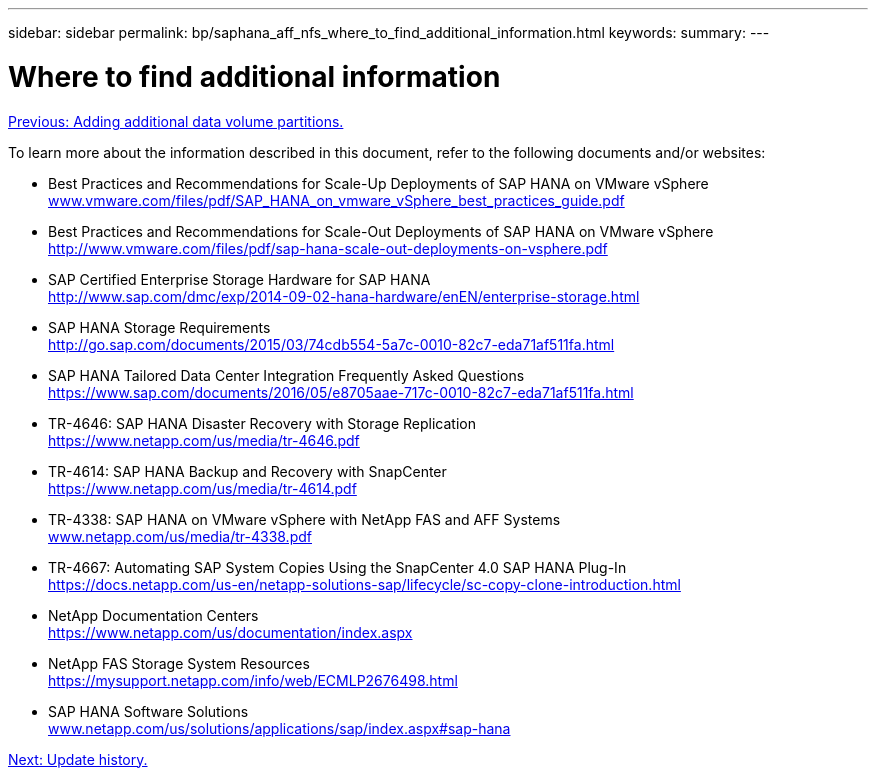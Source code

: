 ---
sidebar: sidebar
permalink: bp/saphana_aff_nfs_where_to_find_additional_information.html
keywords:
summary:
---

= Where to find additional information
:hardbreaks:
:nofooter:
:icons: font
:linkattrs:
:imagesdir: ./../media/

//
// This file was created with NDAC Version 2.0 (August 17, 2020)
//
// 2021-05-20 16:44:23.386531
//
link:saphana_aff_nfs_adding_additional_data_volume_partitions.html[Previous: Adding additional data volume partitions.]

To learn more about the information described in this document, refer to the following documents and/or websites:

* Best Practices and Recommendations for Scale-Up Deployments of SAP HANA on VMware vSphere
http://www.vmware.com/files/pdf/SAP_HANA_on_vmware_vSphere_best_practices_guide.pdf[www.vmware.com/files/pdf/SAP_HANA_on_vmware_vSphere_best_practices_guide.pdf^]
* Best Practices and Recommendations for Scale-Out Deployments of SAP HANA on VMware vSphere
http://www.vmware.com/files/pdf/sap-hana-scale-out-deployments-on-vsphere.pdf[http://www.vmware.com/files/pdf/sap-hana-scale-out-deployments-on-vsphere.pdf^]
* SAP Certified Enterprise Storage Hardware for SAP HANA
http://www.sap.com/dmc/exp/2014-09-02-hana-hardware/enEN/enterprise-storage.html[http://www.sap.com/dmc/exp/2014-09-02-hana-hardware/enEN/enterprise-storage.html^]
* SAP HANA Storage Requirements
http://go.sap.com/documents/2015/03/74cdb554-5a7c-0010-82c7-eda71af511fa.html[http://go.sap.com/documents/2015/03/74cdb554-5a7c-0010-82c7-eda71af511fa.html^]
* SAP HANA Tailored Data Center Integration Frequently Asked Questions
https://www.sap.com/documents/2016/05/e8705aae-717c-0010-82c7-eda71af511fa.html[https://www.sap.com/documents/2016/05/e8705aae-717c-0010-82c7-eda71af511fa.html^]
* TR-4646: SAP HANA Disaster Recovery with Storage Replication
https://www.netapp.com/us/media/tr-4646.pdf[https://www.netapp.com/us/media/tr-4646.pdf^]
* TR-4614: SAP HANA Backup and Recovery with SnapCenter
https://www.netapp.com/us/media/tr-4614.pdf[https://www.netapp.com/us/media/tr-4614.pdf^]
* TR-4338: SAP HANA on VMware vSphere with NetApp FAS and AFF Systems
http://www.netapp.com/us/media/tr-4338.pdf[www.netapp.com/us/media/tr-4338.pdf^]
* TR-4667: Automating SAP System Copies Using the SnapCenter 4.0 SAP HANA Plug-In
https://docs.netapp.com/us-en/netapp-solutions-sap/lifecycle/sc-copy-clone-introduction.html[https://docs.netapp.com/us-en/netapp-solutions-sap/lifecycle/sc-copy-clone-introduction.html^]
* NetApp Documentation Centers
https://www.netapp.com/us/documentation/index.aspx[https://www.netapp.com/us/documentation/index.aspx^]
* NetApp FAS Storage System Resources
https://mysupport.netapp.com/info/web/ECMLP2676498.html[https://mysupport.netapp.com/info/web/ECMLP2676498.html^]
* SAP HANA Software Solutions
http://www.netapp.com/us/solutions/applications/sap/index.aspx[www.netapp.com/us/solutions/applications/sap/index.aspx#sap-hana^]

link:saphana_aff_nfs_update_history.html[Next: Update history.]

